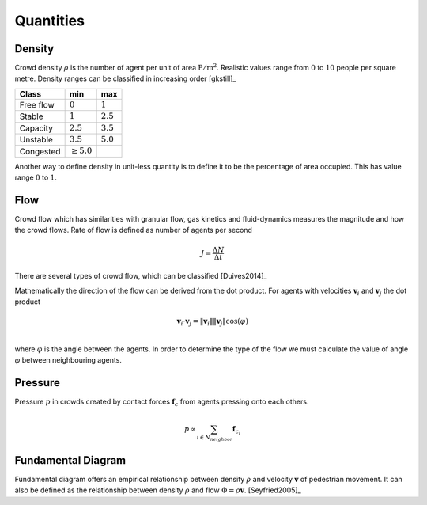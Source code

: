 Quantities
==========

.. todo::
   Documentation about different quantities related and observed in crowddynamics.

Density
-------
Crowd density :math:`\rho` is the number of agent per unit of area :math:`\mathrm{P / m^{2}}`. Realistic values range from :math:`0` to :math:`10` people per square metre. Density ranges can be classified in increasing order [gkstill]_

.. list-table::
   :header-rows: 1

   * - Class
     - min
     - max
   * - Free flow
     - :math:`0`
     - :math:`1`
   * - Stable
     - :math:`1`
     - :math:`2.5`
   * - Capacity
     - :math:`2.5`
     - :math:`3.5`
   * - Unstable
     - :math:`3.5`
     - :math:`5.0`
   * - Congested
     - :math:`\geq 5.0`
     -

Another way to define density in unit-less quantity is to define it to be the percentage of area occupied. This has value range :math:`0` to :math:`1`.


Flow
----
Crowd flow which has similarities with granular flow, gas kinetics and fluid-dynamics measures the magnitude and how the crowd flows. Rate of flow is defined as number of agents per second

.. math::
   J = \frac{\Delta N}{\Delta t}

There are several types of crowd flow, which can be classified [Duives2014]_

.. graphviz:: graphs/crowdflow.dot

Mathematically the direction of the flow can be derived from the dot product. For agents with velocities :math:`\mathbf{v}_{i}` and :math:`\mathbf{v}_{j}` the dot product

.. math::
   \mathbf{v}_{i} \cdot \mathbf{v}_{j} = \|\mathbf{v}_{i}\| \|\mathbf{v}_{j}\| \cos(\varphi) \\

where :math:`\varphi` is the angle between the agents. In order to determine the type of the flow we must calculate the value of angle :math:`\varphi` between neighbouring agents.


Pressure
--------
Pressure :math:`p` in crowds created by contact forces :math:`\mathbf{f}_{c}` from agents pressing onto each others.

.. math::
   p \propto \sum_{i \in N_{neighbor}} \mathbf{f}_{c_i}


Fundamental Diagram
-------------------
Fundamental diagram offers an empirical relationship between density :math:`\rho` and velocity :math:`\mathbf{v}` of pedestrian movement. It can also be defined as the relationship between density :math:`\rho` and flow :math:`\Phi = \rho \mathbf{v}`. [Seyfried2005]_
